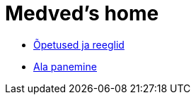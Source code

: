 = Medved's home

* xref:opetused-reeglid.asciidoc [Õpetused ja reeglid]
* xref:Protection.asciidoc [Ala panemine]

